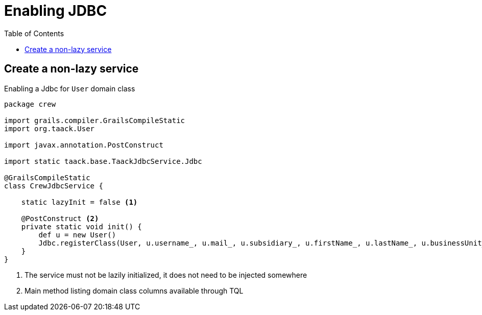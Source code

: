 = Enabling JDBC
:doctype: book
:taack-category: 1|more/JDBC
:toc:
:source-highlighter: rouge

== Create a non-lazy service

.Enabling a Jdbc for `User` domain class
[,groovy]
----
package crew

import grails.compiler.GrailsCompileStatic
import org.taack.User

import javax.annotation.PostConstruct

import static taack.base.TaackJdbcService.Jdbc

@GrailsCompileStatic
class CrewJdbcService {

    static lazyInit = false <1>

    @PostConstruct <2>
    private static void init() {
        def u = new User()
        Jdbc.registerClass(User, u.username_, u.mail_, u.subsidiary_, u.firstName_, u.lastName_, u.businessUnit_, u.enabled_) <3>
    }
}
----

<1> The service must not be lazily initialized, it does not need to be injected somewhere
<2> Main method listing domain class columns available through TQL


